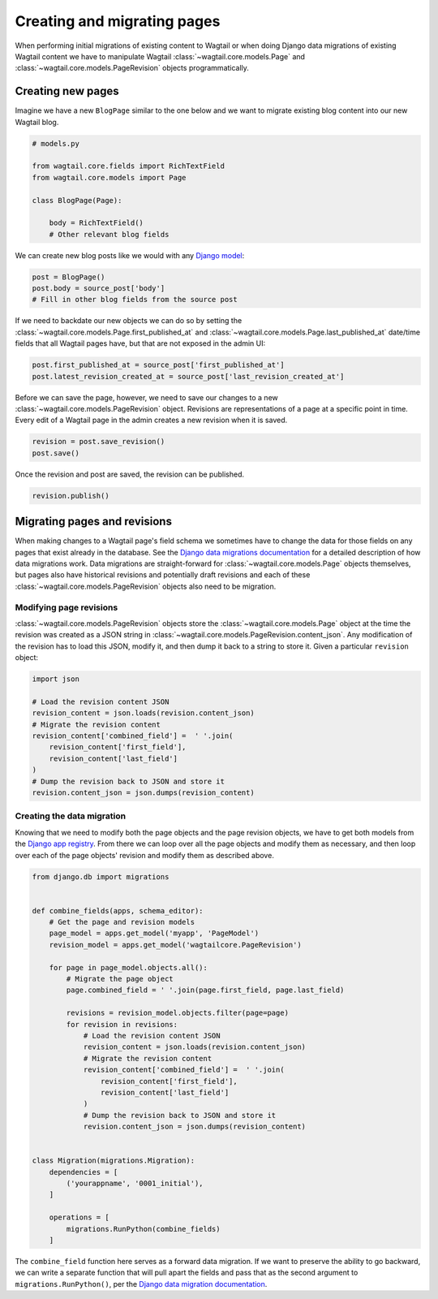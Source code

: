 .. _creating_migrating_pages:

============================
Creating and migrating pages
============================

When performing initial migrations of existing content to Wagtail or when doing Django data migrations of existing Wagtail content we have to manipulate Wagtail :class:`~wagtail.core.models.Page` and :class:`~wagtail.core.models.PageRevision` objects programmatically. 

Creating new pages
==================

Imagine we have a new ``BlogPage`` similar to the one below and we want to migrate existing blog content into our new Wagtail blog. 

.. code-block:: python

    # models.py

    from wagtail.core.fields import RichTextField
    from wagtail.core.models import Page

    class BlogPage(Page):

        body = RichTextField()
        # Other relevant blog fields

We can create new blog posts like we would with any `Django model <https://docs.djangoproject.com/en/stable/intro/tutorial02/#playing-with-the-api>`_:

.. code-block:: python

    post = BlogPage()
    post.body = source_post['body']
    # Fill in other blog fields from the source post
 
    
If we need to backdate our new objects we can do so by setting the :class:`~wagtail.core.models.Page.first_published_at` and :class:`~wagtail.core.models.Page.last_published_at` date/time fields that all Wagtail pages have, but that are not exposed in the admin UI:

.. code-block:: python

    post.first_published_at = source_post['first_published_at']
    post.latest_revision_created_at = source_post['last_revision_created_at']


Before we can save the page, however, we need to save our changes to a new :class:`~wagtail.core.models.PageRevision` object. Revisions are representations of a page at a specific point in time. Every edit of a Wagtail page in the admin creates a new revision when it is saved. 

.. code-block:: python
    
    revision = post.save_revision()
    post.save()

Once the revision and post are saved, the revision can be published.

.. code-block:: python

    revision.publish()

Migrating pages and revisions
=============================

When making changes to a Wagtail page's field schema we sometimes have to change the data for those fields on any pages that exist already in the database. See the  `Django data migrations documentation <https://docs.djangoproject.com/en/stable/topics/migrations/#data-migrations>`_ for a detailed description of how data migrations work. Data migrations are straight-forward for :class:`~wagtail.core.models.Page` objects themselves, but pages also have historical revisions and potentially draft revisions and each of these :class:`~wagtail.core.models.PageRevision` objects also need to be migration.

Modifying page revisions
------------------------

:class:`~wagtail.core.models.PageRevision` objects store the :class:`~wagtail.core.models.Page` object at the time the revision was created as a JSON string in :class:`~wagtail.core.models.PageRevision.content_json`. Any modification of the revision has to load this JSON, modify it, and then dump it back to a string to store it. Given a particular ``revision`` object:

.. code-block:: python

    import json

    # Load the revision content JSON
    revision_content = json.loads(revision.content_json)
    # Migrate the revision content
    revision_content['combined_field'] =  ' '.join(
        revision_content['first_field'], 
        revision_content['last_field']
    )
    # Dump the revision back to JSON and store it
    revision.content_json = json.dumps(revision_content)

Creating the data migration
---------------------------

Knowing that we need to modify both the page objects and the page revision objects, we have to get both models from the `Django app registry <https://docs.djangoproject.com/en/stable/ref/applications/>`_. From there we can loop over all the page objects and modify them as necessary, and then loop over each of the page objects' revision and modify them as described above.

.. code-block:: python

    from django.db import migrations


    def combine_fields(apps, schema_editor):
        # Get the page and revision models
        page_model = apps.get_model('myapp', 'PageModel')
        revision_model = apps.get_model('wagtailcore.PageRevision')

        for page in page_model.objects.all():
            # Migrate the page object
            page.combined_field = ' '.join(page.first_field, page.last_field)

            revisions = revision_model.objects.filter(page=page)
            for revision in revisions:
                # Load the revision content JSON
                revision_content = json.loads(revision.content_json)
                # Migrate the revision content
                revision_content['combined_field'] =  ' '.join(
                    revision_content['first_field'], 
                    revision_content['last_field']
                )
                # Dump the revision back to JSON and store it
                revision.content_json = json.dumps(revision_content)


    class Migration(migrations.Migration):
        dependencies = [
            ('yourappname', '0001_initial'),
        ]

        operations = [
            migrations.RunPython(combine_fields)
        ]

The ``combine_field`` function here serves as a forward data migration. If we want to preserve the ability to go backward, we can write a separate function that will pull apart the fields and pass that as the second argument to ``migrations.RunPython()``, per the `Django data migration documentation <https://docs.djangoproject.com/en/stable/topics/migrations/#data-migrations>`_.
